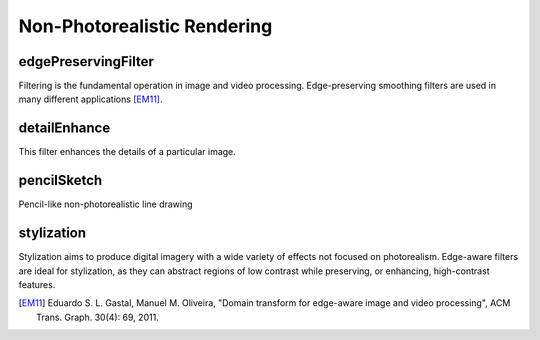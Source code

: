 Non-Photorealistic Rendering
============================

.. highlight:: cpp

edgePreservingFilter
--------------------

Filtering is the fundamental operation in image and video processing. Edge-preserving smoothing filters are used in many different applications [EM11]_.

.. ocv:function:: void edgePreservingFilter(InputArray src, OutputArray dst, int flags = 1, float sigma_s = 60, float sigma_r = 0.4f)

    :param src: Input 8-bit 3-channel image.

    :param dst: Output 8-bit 3-channel image.

    :param flags: Edge preserving filters:

            * **RECURS_FILTER** = 1

            * **NORMCONV_FILTER** = 2

    :param sigma_s: Range between 0 to 200.

    :param sigma_r: Range between 0 to 1.


detailEnhance
-------------
This filter enhances the details of a particular image.

.. ocv:function:: void detailEnhance(InputArray src, OutputArray dst, float sigma_s = 10, float sigma_r = 0.15f)

    :param src: Input 8-bit 3-channel image.

    :param dst: Output image with the same size and type as  ``src``.

    :param sigma_s: Range between 0 to 200.

    :param sigma_r: Range between 0 to 1.


pencilSketch
------------
Pencil-like non-photorealistic line drawing

.. ocv:function:: void pencilSketch(InputArray src, OutputArray dst1, OutputArray dst2, float sigma_s = 60, float sigma_r = 0.07f, float shade_factor = 0.02f)

    :param src: Input 8-bit 3-channel image.

    :param dst1: Output 8-bit 1-channel image.

    :param dst2: Output image with the same size and type as  ``src``.

    :param sigma_s: Range between 0 to 200.

    :param sigma_r: Range between 0 to 1.

    :param shade_factor: Range between 0 to 0.1.


stylization
-----------
Stylization aims to produce digital imagery with a wide variety of effects not focused on photorealism. Edge-aware filters are ideal for stylization, as they can abstract regions of low contrast while preserving, or enhancing, high-contrast features.

.. ocv:function:: void stylization(InputArray src, OutputArray dst, float sigma_s = 60, float sigma_r = 0.45f)

    :param src: Input 8-bit 3-channel image.

    :param dst: Output image with the same size and type as  ``src``.

    :param sigma_s: Range between 0 to 200.

    :param sigma_r: Range between 0 to 1.

.. [EM11] Eduardo S. L. Gastal, Manuel M. Oliveira, "Domain transform for edge-aware image and video processing", ACM Trans. Graph. 30(4): 69, 2011.
